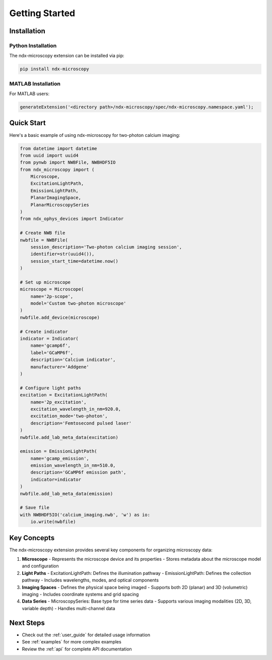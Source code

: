 ***************
Getting Started
***************

Installation
===========

Python Installation
-----------------

The ndx-microscopy extension can be installed via pip:

.. code-block:: bash

   pip install ndx-microscopy

MATLAB Installation
-----------------

For MATLAB users:

.. code-block:: matlab

   generateExtension('<directory path>/ndx-microscopy/spec/ndx-microscopy.namespace.yaml');

Quick Start
==========

Here's a basic example of using ndx-microscopy for two-photon calcium imaging:

.. code-block:: python

    from datetime import datetime
    from uuid import uuid4
    from pynwb import NWBFile, NWBHDF5IO
    from ndx_microscopy import (
        Microscope, 
        ExcitationLightPath,
        EmissionLightPath,
        PlanarImagingSpace,
        PlanarMicroscopySeries
    )
    from ndx_ophys_devices import Indicator

    # Create NWB file
    nwbfile = NWBFile(
        session_description='Two-photon calcium imaging session',
        identifier=str(uuid4()),
        session_start_time=datetime.now()
    )

    # Set up microscope
    microscope = Microscope(
        name='2p-scope',
        model='Custom two-photon microscope'
    )
    nwbfile.add_device(microscope)

    # Create indicator
    indicator = Indicator(
        name='gcamp6f',
        label='GCaMP6f',
        description='Calcium indicator',
        manufacturer='Addgene'
    )

    # Configure light paths
    excitation = ExcitationLightPath(
        name='2p_excitation',
        excitation_wavelength_in_nm=920.0,
        excitation_mode='two-photon',
        description='Femtosecond pulsed laser'
    )
    nwbfile.add_lab_meta_data(excitation)

    emission = EmissionLightPath(
        name='gcamp_emission',
        emission_wavelength_in_nm=510.0,
        description='GCaMP6f emission path',
        indicator=indicator
    )
    nwbfile.add_lab_meta_data(emission)

    # Save file
    with NWBHDF5IO('calcium_imaging.nwb', 'w') as io:
        io.write(nwbfile)

Key Concepts
===========

The ndx-microscopy extension provides several key components for organizing microscopy data:

1. **Microscope**
   - Represents the microscope device and its properties
   - Stores metadata about the microscope model and configuration

2. **Light Paths**
   - ExcitationLightPath: Defines the illumination pathway
   - EmissionLightPath: Defines the collection pathway
   - Includes wavelengths, modes, and optical components

3. **Imaging Spaces**
   - Defines the physical space being imaged
   - Supports both 2D (planar) and 3D (volumetric) imaging
   - Includes coordinate systems and grid spacing

4. **Data Series**
   - MicroscopySeries: Base type for time series data
   - Supports various imaging modalities (2D, 3D, variable depth)
   - Handles multi-channel data

Next Steps
=========

- Check out the :ref:`user_guide` for detailed usage information
- See :ref:`examples` for more complex examples
- Review the :ref:`api` for complete API documentation
